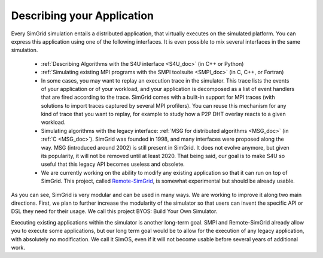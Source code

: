 .. _application:

Describing your Application
***************************

.. raw:: html

   <object id="TOC" data="graphical-toc.svg" type="image/svg+xml"></object>
   <script>
   window.onload=function() { // Wait for the SVG to be loaded before changing it
     var elem=document.querySelector("#TOC").contentDocument.getElementById("ApplicationBox")
     elem.style="opacity:0.93999999;fill:#ff0000;fill-opacity:0.1;stroke:#000000;stroke-width:0.35277778;stroke-linecap:round;stroke-linejoin:round;stroke-miterlimit:4;stroke-dasharray:none;stroke-dashoffset:0;stroke-opacity:1";
   }
   </script>
   <br/>
   <br/>

Every SimGrid simulation entails a distributed application, that
virtually executes on the simulated platform. You can express this
application using one of the following interfaces. It is even possible
to mix several interfaces in the same simulation.

 - :ref:`Describing Algorithms with the S4U interface <S4U_doc>` (in C++ or Python)
 - :ref:`Simulating existing MPI programs with the SMPI toolsuite <SMPI_doc>`
   (in C, C++, or Fortran)
 - In some cases, you may want to replay an execution trace in the simulator. This
   trace lists the events of your application or of your workload, and
   your application is decomposed as a list of event handlers that are
   fired according to the trace. SimGrid comes with a built-in support
   for MPI traces (with solutions to import traces captured by several
   MPI profilers). You can reuse this mechanism for any kind of trace
   that you want to replay, for example to study how a P2P DHT overlay
   reacts to a given workload.
 - Simulating algorithms with the legacy interface: :ref:`MSG for distributed
   algorithms <MSG_doc>` (in :ref:`C <MSG_doc>`). SimGrid was founded in 1998, and many interfaces were proposed
   along the way. MSG (introduced around 2002) is still present in SimGrid. It
   does not evolve anymore, but given its popularity, it will not be removed
   until at least 2020. That being said, our goal is to make S4U so useful that
   this legacy API becomes useless and obsolete.
 - We are currently working on the ability to modify any existing
   application so that it can run on top of SimGrid. This project,
   called `Remote-SimGrid
   <https://framagit.org/simgrid/remote-simgrid>`_, is somewhat
   experimental but should be already usable.

As you can see, SimGrid is very modular and can be used in many
ways. We are working to improve it along two main directions. First,
we plan to further increase the modularity of the simulator so that
users can invent the specific API or DSL they need for their usage. We
call this project BYOS: Build Your Own Simulator.

Executing existing applications within the simulator is another
long-term goal. SMPI and Remote-SimGrid already allow you to execute some
applications, but our long term goal would be to allow for the execution
of any legacy application, with absolutely no modification. We call it
SimOS, even if it will not become usable before several years of
additional work.

.. The old documentation of the obsolete MSG replay module was removed in
..  https://github.com/simgrid/simgrid/commit/e05361c201fb95d2b7605e59001cd0a49a489739
